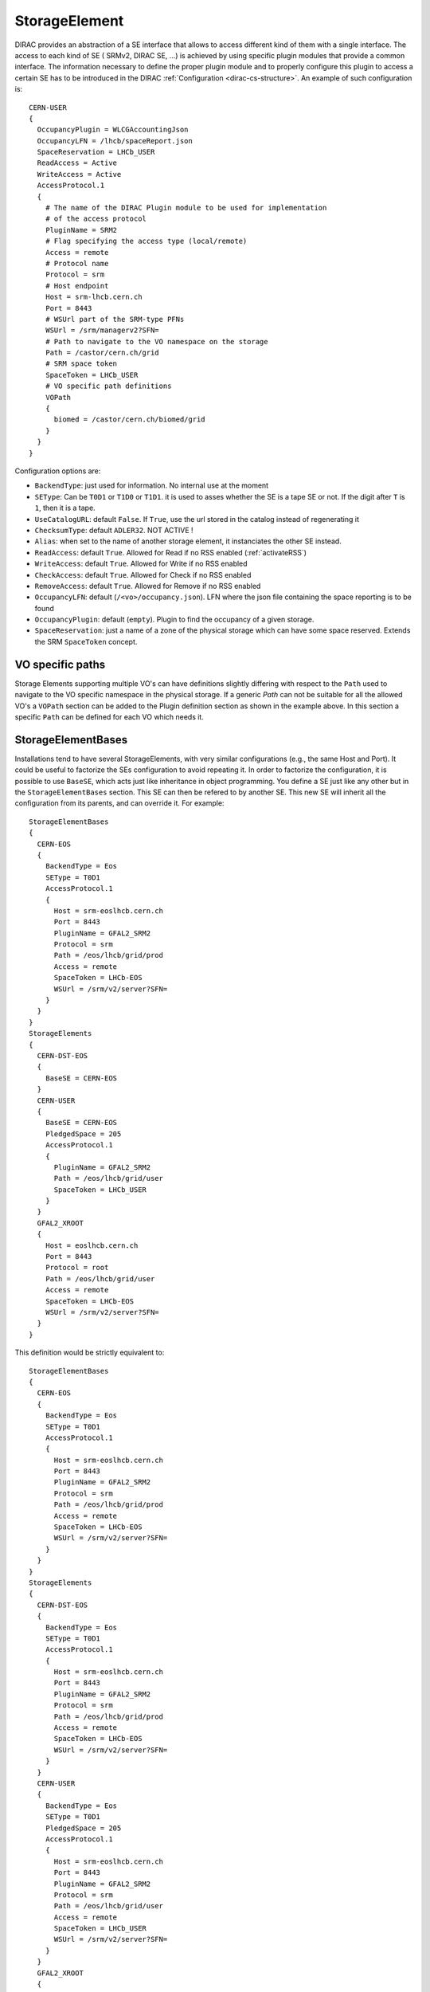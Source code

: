 .. _resourcesStorageElement:

==============
StorageElement
==============



DIRAC provides an abstraction of a SE interface that allows to access different kind of them with a single interface. The access to each kind of SE ( SRMv2, DIRAC SE, ...) is achieved by using specific plugin modules that provide a common interface. The information necessary to define the proper plugin module and to properly configure this plugin to access a certain SE has to be introduced in the DIRAC :ref:`Configuration <dirac-cs-structure>`. An example of such configuration is::

    CERN-USER
    {
      OccupancyPlugin = WLCGAccountingJson
      OccupancyLFN = /lhcb/spaceReport.json
      SpaceReservation = LHCb_USER
      ReadAccess = Active
      WriteAccess = Active
      AccessProtocol.1
      {
        # The name of the DIRAC Plugin module to be used for implementation
        # of the access protocol
        PluginName = SRM2
        # Flag specifying the access type (local/remote)
        Access = remote
        # Protocol name
        Protocol = srm
        # Host endpoint
        Host = srm-lhcb.cern.ch
        Port = 8443
        # WSUrl part of the SRM-type PFNs
        WSUrl = /srm/managerv2?SFN=
        # Path to navigate to the VO namespace on the storage
        Path = /castor/cern.ch/grid
        # SRM space token
        SpaceToken = LHCb_USER
        # VO specific path definitions
        VOPath
        {
          biomed = /castor/cern.ch/biomed/grid
        }
      }
    }



Configuration options are:

* ``BackendType``: just used for information. No internal use at the moment
* ``SEType``: Can be ``T0D1`` or ``T1D0`` or ``T1D1``. it is used to asses whether the SE is a tape SE or not. If the digit after ``T`` is ``1``, then it is a tape.
* ``UseCatalogURL``: default ``False``. If ``True``, use the url stored in the catalog instead of regenerating it
* ``ChecksumType``: default ``ADLER32``. NOT ACTIVE !
* ``Alias``: when set to the name of another storage element, it instanciates the other SE instead.
* ``ReadAccess``: default ``True``. Allowed for Read if no RSS enabled (:ref:`activateRSS`)
* ``WriteAccess``: default ``True``. Allowed for Write if no RSS enabled
* ``CheckAccess``: default ``True``. Allowed for Check if no RSS enabled
* ``RemoveAccess``: default ``True``. Allowed for Remove if no RSS enabled
* ``OccupancyLFN``: default (``/<vo>/occupancy.json``). LFN where the json file containing the space reporting is to be found
* ``OccupancyPlugin``: default (``empty``). Plugin to find the occupancy of a given storage.
* ``SpaceReservation``: just a name of a zone of the physical storage which can have some space reserved. Extends the SRM ``SpaceToken`` concept.

VO specific paths
-----------------

Storage Elements supporting multiple VO's can have definitions slightly differing with respect
to the ``Path`` used to navigate to the VO specific namespace in the physical storage. If a generic
`Path` can not be suitable for all the allowed VO's a ``VOPath`` section can be added to the Plugin
definition section as shown in the example above. In this section a specific ``Path`` can be defined for
each VO which needs it.


StorageElementBases
-------------------

Installations tend to have several StorageElements, with very similar configurations (e.g., the same Host and Port). It could be useful to factorize the SEs configuration to avoid repeating it.
In order to factorize the configuration, it is possible to use ``BaseSE``, which acts just like inheritance in object programming. You define a SE just like any other but in the ``StorageElementBases`` section. This SE can then be refered to by another SE. This new SE will inherit all the configuration from its parents, and can override it.  For example::

    StorageElementBases
    {
      CERN-EOS
      {
        BackendType = Eos
        SEType = T0D1
        AccessProtocol.1
        {
          Host = srm-eoslhcb.cern.ch
          Port = 8443
          PluginName = GFAL2_SRM2
          Protocol = srm
          Path = /eos/lhcb/grid/prod
          Access = remote
          SpaceToken = LHCb-EOS
          WSUrl = /srm/v2/server?SFN=
        }
      }
    }
    StorageElements
    {
      CERN-DST-EOS
      {
        BaseSE = CERN-EOS
      }
      CERN-USER
      {
        BaseSE = CERN-EOS
        PledgedSpace = 205
        AccessProtocol.1
        {
          PluginName = GFAL2_SRM2
          Path = /eos/lhcb/grid/user
          SpaceToken = LHCb_USER
        }
      }
      GFAL2_XROOT
      {
        Host = eoslhcb.cern.ch
        Port = 8443
        Protocol = root
        Path = /eos/lhcb/grid/user
        Access = remote
        SpaceToken = LHCb-EOS
        WSUrl = /srm/v2/server?SFN=
      }
    }


This definition would be strictly equivalent to::

    StorageElementBases
    {
      CERN-EOS
      {
        BackendType = Eos
        SEType = T0D1
        AccessProtocol.1
        {
          Host = srm-eoslhcb.cern.ch
          Port = 8443
          PluginName = GFAL2_SRM2
          Protocol = srm
          Path = /eos/lhcb/grid/prod
          Access = remote
          SpaceToken = LHCb-EOS
          WSUrl = /srm/v2/server?SFN=
        }
      }
    }
    StorageElements
    {
      CERN-DST-EOS
      {
        BackendType = Eos
        SEType = T0D1
        AccessProtocol.1
        {
          Host = srm-eoslhcb.cern.ch
          Port = 8443
          PluginName = GFAL2_SRM2
          Protocol = srm
          Path = /eos/lhcb/grid/prod
          Access = remote
          SpaceToken = LHCb-EOS
          WSUrl = /srm/v2/server?SFN=
        }
      }
      CERN-USER
      {
        BackendType = Eos
        SEType = T0D1
        PledgedSpace = 205
        AccessProtocol.1
        {
          Host = srm-eoslhcb.cern.ch
          Port = 8443
          PluginName = GFAL2_SRM2
          Protocol = srm
          Path = /eos/lhcb/grid/user
          Access = remote
          SpaceToken = LHCb_USER
          WSUrl = /srm/v2/server?SFN=
        }
      }
      GFAL2_XROOT
      {
        Host = eoslhcb.cern.ch
        Port = 8443
        PluginName =  GFAL2_XROOT
        Protocol = root
        Path = /eos/lhcb/grid/user
        Access = remote
        SpaceToken = LHCb-EOS
        WSUrl = /srm/v2/server?SFN=
      }
    }

Note that base SE must be separated from the inherited SE in two different sections. You can also notice that the name of the protocol section can be a plugin name. In this way, you do not need to specify a plugin name inside.


Available protocol plugins
--------------------------

DIRAC comes with a bunch of plugins that you can use to interact with StorageElements.
These are the plugins that you should define in the ``PluginName`` option of your StorageElement definition.

  - DIP: used for dips, the DIRAC custom protocol (useful for example for DIRAC SEs).
  - File: offers an abstraction of the local access as an SE.
  - RFIO (deprecated): for the rfio protocol.
  - Proxy: to be used with the StorageElementProxy.
  - S3: for S3 (e.g. AWS, CEPH) support (see :ref:`s3_support`)


There are also a set of plugins based on the gfal2 libraries (https://dmc.web.cern.ch/projects).

  - GFAL2_SRM2: for srm, replaces SRM2
  - GFAL2_XROOT: for xroot, replaces XROOT
  - GFAL2_HTTPS: for https
  - GFAL2_GSIFTP: for gsiftp


Default plugin options:

* ``Access``: ``Remote`` or ``Local``. If ``Local``, then this protocol can be used only if we are running at the site to which the SE is associated. Typically, if a site mounts the storage as NFS, the ``file`` protocol can be used.


GRIDFTP Optimisation
^^^^^^^^^^^^^^^^^^^^

For efficiency reasons the environment variable ``DIRAC_GFAL_GRIDFTP_SESSION_REUSE`` should be exported in the server
``bashrc`` files::

  export DIRAC_GFAL_GRIDFTP_SESSION_REUSE=True

This enables the session reuse for the GRIDFTP plugin. This cannot be enabled generally because it can lead to denial
of service like attacks when thousands of jobs keep their connections to an SE alive for too long.


Space occupancy
---------------

Several methods allow to know how much space is left on a storage, depending on the protocol:

* dips: a simple system call returns the space left on the partition
* srm: the srm is able to return space occupancy based on the space token
* any other: a generic implementation has been made in order to retrieve a JSON file containing the necessary information.

A WLCG working group is trying to standardize the space reporting. So a standard will probably emerge soon (before 2053).
For the time being, we shall consider that the JSON file will contain a dictionary with keys ``Total`` and ``Free`` in Bytes.
For example::

   {
     "Total": 20,
     "Free": 10
   }

The LFN of this file is by default `/<vo>/occupancy.json`, but can be overwritten with the ``OccupancyLFN`` option of the SE.

The ``SpaceReservation`` option allows to specify a physical zone of the storage which would have space reservation (for example ``LHCb_USER``, ``LHCb_PROD``, etc). It extends the concept of ``SpaceToken`` that SRM has. This option is only used if the StoragePlugin does not return itself a ``SpaceReservation`` value.

The ``OccupancyPlugin`` allows to change the way space occupancy is measured. Several plugins are available (please refer to the module documentation):

* BDIIOccupancy: :py:mod:`~DIRAC.Resources.Storage.OccupancyPlugins.BDIIOccupancy`
* WLCGAccountingJson: :py:mod:`~DIRAC.Resources.Storage.OccupancyPlugins.WLCGAccountingJson`
* WLCGAccountingHTTPJson: :py:mod:`~DIRAC.Resources.Storage.OccupancyPlugins.WLCGAccountingHTTPJson` (likely to become the default in the future)



.. _multiProtocol:

Multi Protocol
--------------

There are several aspects of multi protocol:

  * One SE supports several protocols
  * SEs with different protocols need to interact
  * We want to use different protocols for different operations

DIRAC supports all of them. The bottom line is that before executing an action on an SE, we check among all the plugins defined for it, which plugins are the most suitable.
There are 5 Operation options under the ``DataManagement`` section used for that:

 * ``RegistrationProtocols``: used to generate a URL that will be stored in the FileCatalog
 * ``AccessProtocols``: used to perform the read operations
 * ``WriteProtocols``: used to perform the write and remove operations
 * ``ThirdPartyProtocols``: used in case of replications
 * ``StageProtocols``: used when issuing a stage request (see below)

When performing an action on an SE, the StorageElement class will evaluate, based on these lists, and following this preference order, which StoragePlugins to use.

The behavior is straightforward for simple read or write actions. It is however a bit more tricky when it comes to third party copies.


Each StoragePlugins has a list of protocols that it is able to accept as input and a list that it is able to generate. In most of the cases, for protocol X, the plugin
is able to generate URL for the protocol X, and to take as input URL for the protocol X and local files. There are plugins that can do more, like GFAL2_SRM2 plugins
that can handle many more (xroot, gsiftp, etc). It may happen that the SE can be writable only by one of the protocol. Suppose the following situation: you want to replicate
from storage A to storage B. Both of them have as plugins GFAL2_XROOT and GFAL2_SRM2; AccessProtocols is "root,srm", WriteProtocols is "srm" and ThirdPartyProtocols is "root,srm".

The negociation between the storages to find common protocol for third party copy will lead to "root,srm". Since we follow the order, the sourceURL will be a root url,
and it will be generated by GFAL2_XROOT because root is its native protocol (so we avoid asking the srm server for a root turl). The destination will only consider using
GFAL2_SRM2 plugins because only srm is allowed as a write plugin, but since this plugins can take root URL as input, the copy will work.


The WriteProtocols, AccessProtocols and StageProtocols lists can be locally overwritten in the SE definition.

Multi Protocol with FTS
^^^^^^^^^^^^^^^^^^^^^^^^

External services like FTS requires pair of URLs to perform third party copy.
This is implemented using the same logic as described above. There is however an extra step: once the common protocols between 2 SEs have been filtered, an extra loop filter is done to make sure that the selected protocol can be used as read from the source and as write to the destination. Finally, the URLs which are returned are not necessarily the url of the common protocol, but are the native urls of the plugin that can accept/generate the common protocol. For example, if the common protocol is gsiftp but one of the SE has only an SRM plugin, then you will get an srm URL (which is compatible with gsiftp).


Protocol matrix
^^^^^^^^^^^^^^^

In order to make it easier to debug, the script :ref:`dirac-dms-protocol-matrix` will generate a CSV files that allows you to see what would happen if you were to try transfers between SEs


Staging
^^^^^^^

Up to recently, any protocol that was defined as ``AccessProtocols`` was also used for staging (plot twister: only ``srm`` could do it).
This is not true for `CTA <https://cta.web.cern.ch/cta/>`_ . Because ``CTA`` can stage with xroot only, but we may need to use another protocol to transfer to a another site, we need to distinguish between staging and accessing. To the best of my knowledge, only ``CTA`` is like this, and thus, it is the only place where you may need to define ``StageProtocols``.
In case of FTS transfer from CTA where the stage and transfer protocols are different, we rely on the multihop mechanism of FTS to do the protocol translations. More technical details are available in :py:mod:`DIRAC.DataManagementSystem.Client.FTS3Job`

--------------------
StorageElementGroups
--------------------

StorageElements can be grouped together in a ``StorageElementGroup``. This allows the systems or the users to refer to ``any storage within this group``.
